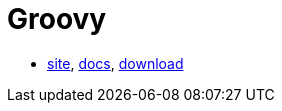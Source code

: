 = Groovy

* http://groovy-lang.org/[site],
http://groovy-lang.org/documentation.html[docs],
http://groovy-lang.org/download.html[download]
